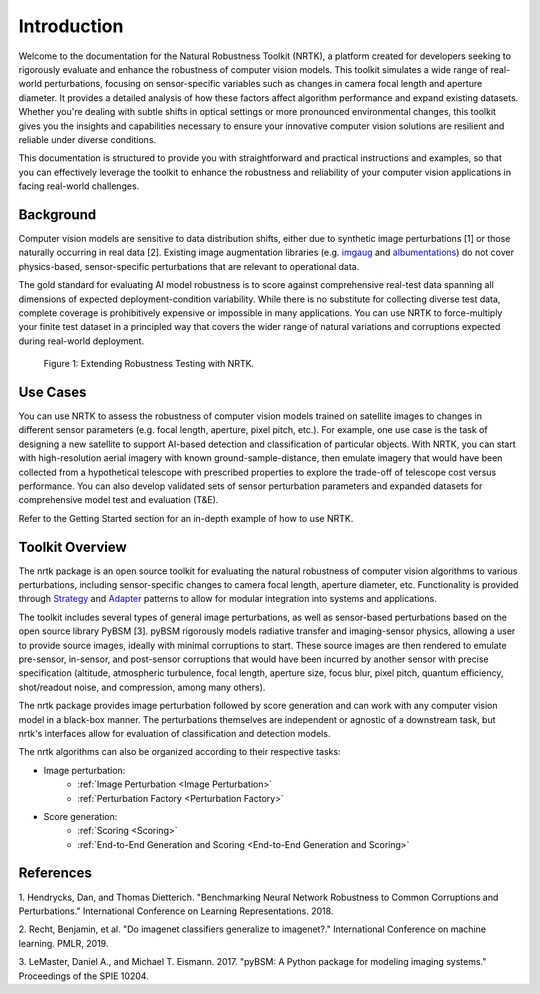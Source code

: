 Introduction
============

Welcome to the documentation for the Natural Robustness Toolkit (NRTK), a platform created for
developers seeking to rigorously evaluate and enhance the robustness of computer vision models.
This toolkit simulates a wide range of real-world perturbations, focusing on sensor-specific
variables such as changes in camera focal length and aperture diameter. It provides a detailed
analysis of how these factors affect algorithm performance and expand existing datasets. Whether
you're dealing with subtle shifts in optical settings or more pronounced environmental changes,
this toolkit gives you the insights and capabilities necessary to ensure your innovative computer
vision solutions are resilient and reliable under diverse conditions.

This documentation is structured to provide you with straightforward and practical instructions and
examples, so that you can effectively leverage the toolkit to enhance the robustness and
reliability of your computer vision applications in facing real-world challenges.

Background
----------

Computer vision models are sensitive to data distribution shifts, either due to synthetic image
perturbations [1] or those naturally occurring in real data [2].
Existing image augmentation libraries (e.g. `imgaug <https://github.com/aleju/imgaug>`_ and
`albumentations <https://github.com/albumentations-team/albumentations>`_) do not cover
physics-based, sensor-specific perturbations that are relevant to operational data.

The gold standard for evaluating AI model robustness is to score against comprehensive real-test
data spanning all dimensions of expected deployment-condition variability. While there is no
substitute for collecting diverse test data, complete coverage is prohibitively expensive or
impossible in many applications. You can use NRTK to force-multiply your finite test dataset
in a principled way that covers the wider range of natural variations and corruptions expected
during real-world deployment.

.. figure:: figures/intro-fig-01.png

   Figure 1: Extending Robustness Testing with NRTK.

Use Cases
---------

You can use NRTK to assess the robustness of computer vision models trained on satellite images
to changes in different sensor parameters (e.g. focal length, aperture, pixel pitch, etc.). For
example, one use case is the task of designing a new satellite to support AI-based detection and
classification of particular objects. With NRTK, you can start with high-resolution aerial
imagery with known ground-sample-distance, then emulate imagery that would have been collected
from a hypothetical telescope with prescribed properties to explore the trade-off of telescope
cost versus performance. You can also develop validated sets of sensor perturbation parameters
and expanded datasets for comprehensive model test and evaluation (T&E).

Refer to the Getting Started section for an in-depth example of how to use NRTK.

Toolkit Overview
-----------------

The nrtk package is an open source toolkit for evaluating the natural robustness of computer
vision algorithms to various perturbations, including sensor-specific changes to camera focal
length, aperture diameter, etc. Functionality is provided through `Strategy <https://en.wikipedia
.org/wiki/Strategy_pattern>`_ and `Adapter <https://en.wikipedia.org/wiki/Adapter_pattern>`_
patterns to allow for modular integration into systems and applications.

The toolkit includes several types of general image perturbations, as well as sensor-based
perturbations based on the open source library PyBSM [3]. pyBSM rigorously models radiative
transfer and imaging-sensor physics, allowing a user to provide source images, ideally with
minimal corruptions to start. These source images are then rendered to emulate pre-sensor,
in-sensor, and post-sensor corruptions that would have been incurred by another sensor with precise
specification (altitude, atmospheric turbulence, focal length, aperture size, focus blur, pixel
pitch, quantum efficiency, shot/readout noise, and compression, among many others).

The nrtk package provides image perturbation followed by score generation and can work with any
computer vision model in a black-box manner. The perturbations themselves are independent or
agnostic of a downstream task, but nrtk's interfaces allow for evaluation of classification and
detection models.

The nrtk algorithms can also be organized according to their respective tasks:

- Image perturbation:
    * :ref:`Image Perturbation <Image Perturbation>`
    * :ref:`Perturbation Factory <Perturbation Factory>`

- Score generation:
    * :ref:`Scoring <Scoring>`
    * :ref:`End-to-End Generation and Scoring <End-to-End Generation and Scoring>`


References
----------

1. Hendrycks, Dan, and Thomas Dietterich. "Benchmarking Neural Network Robustness to Common
Corruptions and Perturbations." International Conference on Learning Representations. 2018.

2. Recht, Benjamin, et al. "Do imagenet classifiers generalize to imagenet?." International
Conference on machine learning. PMLR, 2019.

3. LeMaster, Daniel A., and Michael T. Eismann. 2017. "pyBSM: A Python package for modeling imaging
systems." Proceedings of the SPIE 10204.
